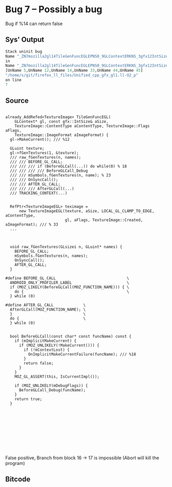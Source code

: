 * Bug 7 -- Possibly a bug
  Bug if %14 can return false
** Sys' Output
   #+begin_src llvm
Stack uninit bug
Name "_ZN7mozilla2gl14TileGenFuncEGLEPNS0_9GLContextERKNS_3gfx12IntSizeTypedINS3_12UnknownUnitsEEE14gfxContentTypeNS0_12TextureImage5FlagsENS3_13SurfaceFormatE_6"
in
Name "_ZN7mozilla2gl14TileGenFuncEGLEPNS0_9GLContextERKNS_3gfx12IntSizeTypedINS3_12UnknownUnitsEEE14gfxContentTypeNS0_12TextureImage5FlagsENS3_13SurfaceFormatE"
[UnName 5,UnName 12,UnName 14,UnName 33,UnName 44,UnName 45]
"/home/s/git/firefox_ll_files/Unified_cpp_gfx_gl1.ll-O2_p"
on line
7
   #+end_src
   
** Source
   #+begin_src c++

already_AddRefed<TextureImage> TileGenFuncEGL(
    GLContext* gl, const gfx::IntSize& aSize,
    TextureImage::ContentType aContentType, TextureImage::Flags aFlags,
    TextureImage::ImageFormat aImageFormat) {
  gl->MakeCurrent(); /// %12

  GLuint texture;
  gl->fGenTextures(1, &texture);
  /// raw_fGenTextures(n, names);
  /// /// BEFORE_GL_CALL;
  /// /// /// if (BeforeGLCall(...)) do while(0) % 18
  /// /// /// /// BeforeGLCall_Debug
  /// /// mSymbols.fGenTextures(n, name); % 23
  /// /// OnSyncCall();
  /// /// AFTER_GL_CALL;
  /// /// /// AfterGLCall(...)
  /// TRACKING_CONTEXT(...)

  
  RefPtr<TextureImageEGL> teximage =
      new TextureImageEGL(texture, aSize, LOCAL_GL_CLAMP_TO_EDGE, aContentType,
                          gl, aFlags, TextureImage::Created, aImageFormat); /// % 33
  ...



  void raw_fGenTextures(GLsizei n, GLuint* names) {
    BEFORE_GL_CALL;
    mSymbols.fGenTextures(n, names);
    OnSyncCall();
    AFTER_GL_CALL;
  }

#define BEFORE_GL_CALL                               \
  ANDROID_ONLY_PROFILER_LABEL                        \
  if (MOZ_LIKELY(BeforeGLCall(MOZ_FUNCTION_NAME))) { \
    do {                                             \
  } while (0)

#define AFTER_GL_CALL             \
  AfterGLCall(MOZ_FUNCTION_NAME); \
  }                               \
  do {                            \
  } while (0)


  bool BeforeGLCall(const char* const funcName) const {
    if (mImplicitMakeCurrent) {
      if (MOZ_UNLIKELY(!MakeCurrent())) {
        if (!mContextLost) {
          OnImplicitMakeCurrentFailure(funcName); /// %18
        }
        return false;
      }
    }
    MOZ_GL_ASSERT(this, IsCurrentImpl());

    if (MOZ_UNLIKELY(mDebugFlags)) {
      BeforeGLCall_Debug(funcName);
    }
    return true;
  }










   #+end_src

   False positive, Branch from block 16 -> 17 is impossible (Abort will kill the program)
   
** Bitcode
   
#+begin_src llvm

#+end_src
